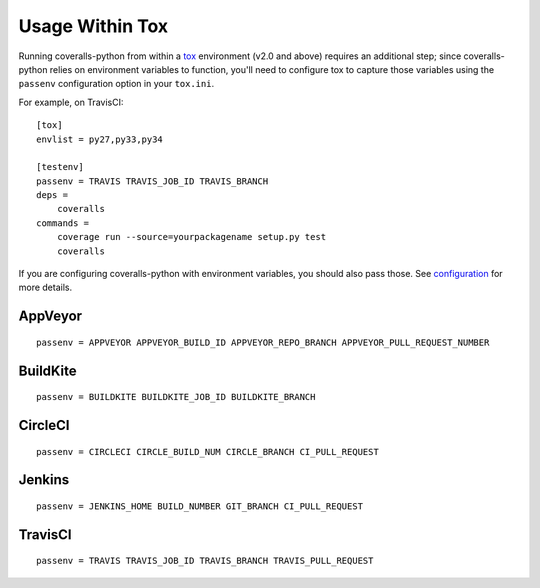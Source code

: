Usage Within Tox
================

Running coveralls-python from within a `tox`_ environment (v2.0 and above) requires an additional step; since coveralls-python relies on environment variables to function, you'll need to configure tox to capture those variables using the ``passenv`` configuration option in your ``tox.ini``.

For example, on TravisCI::

    [tox]
    envlist = py27,py33,py34

    [testenv]
    passenv = TRAVIS TRAVIS_JOB_ID TRAVIS_BRANCH
    deps =
        coveralls
    commands =
        coverage run --source=yourpackagename setup.py test
        coveralls

If you are configuring coveralls-python with environment variables, you should also pass those. See `configuration <configuration.rst>`_ for more details.

AppVeyor
--------
::

    passenv = APPVEYOR APPVEYOR_BUILD_ID APPVEYOR_REPO_BRANCH APPVEYOR_PULL_REQUEST_NUMBER

BuildKite
---------
::

    passenv = BUILDKITE BUILDKITE_JOB_ID BUILDKITE_BRANCH

CircleCI
--------
::

    passenv = CIRCLECI CIRCLE_BUILD_NUM CIRCLE_BRANCH CI_PULL_REQUEST

Jenkins
-------
::

    passenv = JENKINS_HOME BUILD_NUMBER GIT_BRANCH CI_PULL_REQUEST

TravisCI
--------
::

    passenv = TRAVIS TRAVIS_JOB_ID TRAVIS_BRANCH TRAVIS_PULL_REQUEST

.. _tox: https://tox.readthedocs.io/en/latest/
